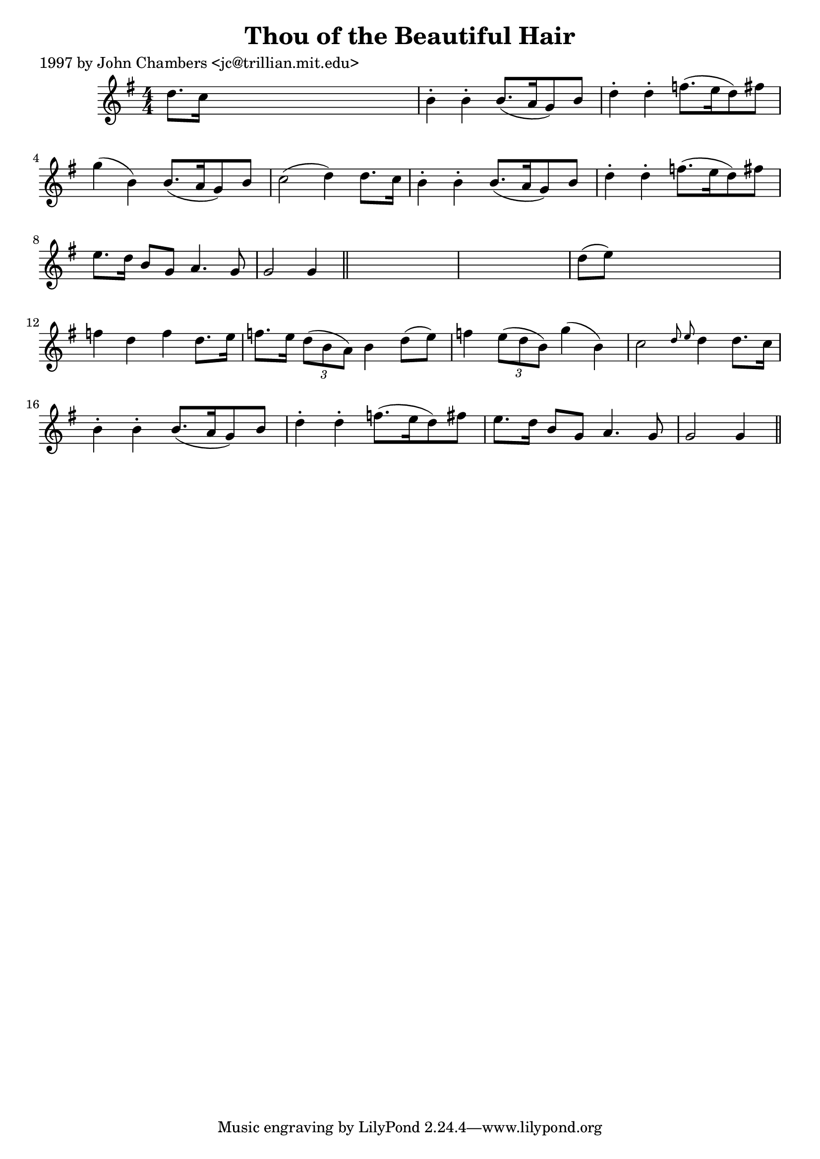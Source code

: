 
\version "2.16.2"
% automatically converted by musicxml2ly from xml/0238_jc.xml

%% additional definitions required by the score:
\language "english"


\header {
    poet = "1997 by John Chambers <jc@trillian.mit.edu>"
    encoder = "abc2xml version 63"
    encodingdate = "2015-01-25"
    title = "Thou of the Beautiful Hair"
    }

\layout {
    \context { \Score
        autoBeaming = ##f
        }
    }
PartPOneVoiceOne =  \relative d'' {
    \key g \major \numericTimeSignature\time 4/4 d8. [ c16 ] s2. | % 2
    b4 -. b4 -. b8. ( [ a16 g8 ) b8 ] | % 3
    d4 -. d4 -. f8. ( [ e16 d8 ) fs8 ] | % 4
    g4 ( b,4 ) b8. ( [ a16 g8 ) b8 ] | % 5
    c2 ( d4 ) d8. [ c16 ] | % 6
    b4 -. b4 -. b8. ( [ a16 g8 ) b8 ] | % 7
    d4 -. d4 -. f8. ( [ e16 d8 ) fs8 ] | % 8
    e8. [ d16 ] b8 [ g8 ] a4. g8 | % 9
    g2 g4 \bar "||"
    s4*5 | % 11
    d'8 ( [ e8 ) ] s2. | % 12
    f4 d4 f4 d8. [ e16 ] | % 13
    f8. [ e16 ] \times 2/3 {
        d8 ( [ b8 a8 ) ] }
    b4 d8 ( [ e8 ) ] | % 14
    f4 \times 2/3 {
        e8 ( [ d8 b8 ) ] }
    g'4 ( b,4 ) | % 15
    c2 \grace { d8 e8 } d4 d8. [ c16 ] | % 16
    b4 -. b4 -. b8. ( [ a16 g8 ) b8 ] | % 17
    d4 -. d4 -. f8. ( [ e16 d8 ) fs8 ] | % 18
    e8. [ d16 ] b8 [ g8 ] a4. g8 | % 19
    g2 g4 \bar "||"
    }


% The score definition
\score {
    <<
        \new Staff <<
            \context Staff << 
                \context Voice = "PartPOneVoiceOne" { \PartPOneVoiceOne }
                >>
            >>
        
        >>
    \layout {}
    % To create MIDI output, uncomment the following line:
    %  \midi {}
    }

